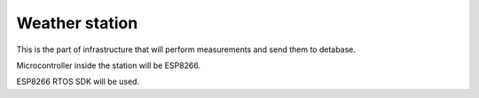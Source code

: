 Weather station
===============

This is the part of infrastructure that will perform measurements and send them to detabase.

Microcontroller inside the station will be ESP8266.

ESP8266 RTOS SDK will be used.
